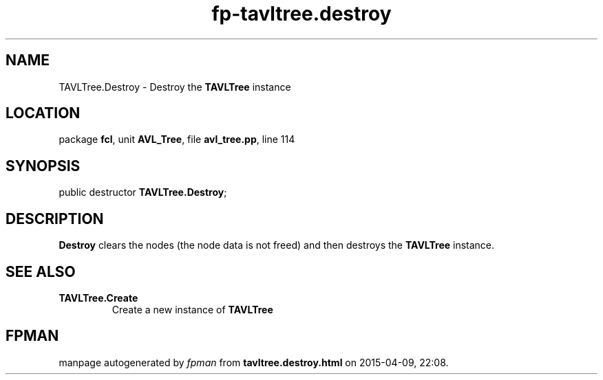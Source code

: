 .\" file autogenerated by fpman
.TH "fp-tavltree.destroy" 3 "2014-03-14" "fpman" "Free Pascal Programmer's Manual"
.SH NAME
TAVLTree.Destroy - Destroy the \fBTAVLTree\fR instance
.SH LOCATION
package \fBfcl\fR, unit \fBAVL_Tree\fR, file \fBavl_tree.pp\fR, line 114
.SH SYNOPSIS
public destructor \fBTAVLTree.Destroy\fR;
.SH DESCRIPTION
\fBDestroy\fR clears the nodes (the node data is not freed) and then destroys the \fBTAVLTree\fR instance.


.SH SEE ALSO
.TP
.B TAVLTree.Create
Create a new instance of \fBTAVLTree\fR 

.SH FPMAN
manpage autogenerated by \fIfpman\fR from \fBtavltree.destroy.html\fR on 2015-04-09, 22:08.

